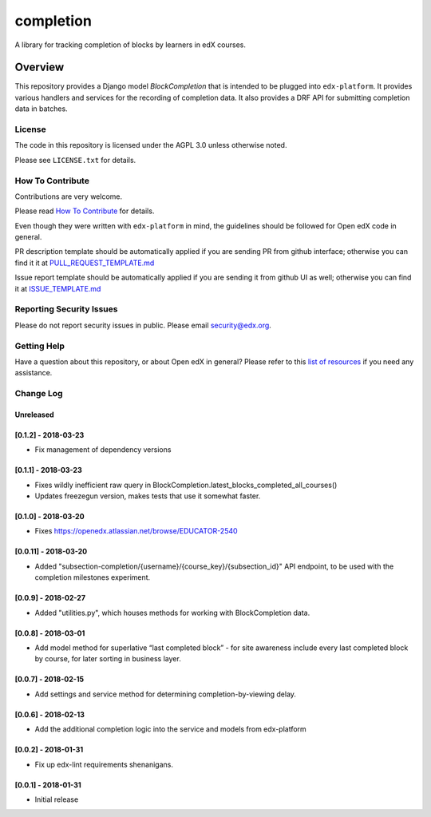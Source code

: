 completion
=============================

|pypi-badge| |travis-badge| |codecov-badge| |doc-badge| |pyversions-badge|
|license-badge|

A library for tracking completion of blocks by learners in edX courses.

Overview
________

This repository provides a Django model `BlockCompletion` that is intended to be plugged into ``edx-platform``.  It
provides various handlers and services for the recording of completion data.  It also provides a DRF API for submitting
completion data in batches.

License
-------

The code in this repository is licensed under the AGPL 3.0 unless
otherwise noted.

Please see ``LICENSE.txt`` for details.

How To Contribute
-----------------

Contributions are very welcome.

Please read `How To Contribute <https://github.com/edx/edx-platform/blob/master/CONTRIBUTING.rst>`_ for details.

Even though they were written with ``edx-platform`` in mind, the guidelines
should be followed for Open edX code in general.

PR description template should be automatically applied if you are sending PR from github interface; otherwise you
can find it it at `PULL_REQUEST_TEMPLATE.md <https://github.com/edx/completion/blob/master/.github/PULL_REQUEST_TEMPLATE.md>`_

Issue report template should be automatically applied if you are sending it from github UI as well; otherwise you
can find it at `ISSUE_TEMPLATE.md <https://github.com/edx/completion/blob/master/.github/ISSUE_TEMPLATE.md>`_

Reporting Security Issues
-------------------------

Please do not report security issues in public. Please email security@edx.org.

Getting Help
------------

Have a question about this repository, or about Open edX in general?  Please
refer to this `list of resources`_ if you need any assistance.

.. _list of resources: https://open.edx.org/getting-help


.. |pypi-badge| image:: https://img.shields.io/pypi/v/completion.svg
    :target: https://pypi.python.org/pypi/completion/
    :alt: PyPI

.. |travis-badge| image:: https://travis-ci.org/edx/completion.svg?branch=master
    :target: https://travis-ci.org/edx/completion
    :alt: Travis

.. |codecov-badge| image:: http://codecov.io/github/edx/completion/coverage.svg?branch=master
    :target: http://codecov.io/github/edx/completion?branch=master
    :alt: Codecov

.. |doc-badge| image:: https://readthedocs.org/projects/completion/badge/?version=latest
    :target: http://completion.readthedocs.io/en/latest/
    :alt: Documentation

.. |pyversions-badge| image:: https://img.shields.io/pypi/pyversions/completion.svg
    :target: https://pypi.python.org/pypi/completion/
    :alt: Supported Python versions

.. |license-badge| image:: https://img.shields.io/github/license/edx/completion.svg
    :target: https://github.com/edx/completion/blob/master/LICENSE.txt
    :alt: License


Change Log
----------

..
   All enhancements and patches to completion will be documented
   in this file.  It adheres to the structure of http://keepachangelog.com/ ,
   but in reStructuredText instead of Markdown (for ease of incorporation into
   Sphinx documentation and the PyPI description).

   This project adheres to Semantic Versioning (http://semver.org/).

.. There should always be an "Unreleased" section for changes pending release.

Unreleased
~~~~~~~~~~

[0.1.2] - 2018-03-23
~~~~~~~~~~~~~~~~~~~~~~~~~~~~~~~~~~~~~~~~~~~~~~~~
* Fix management of dependency versions

[0.1.1] - 2018-03-23
~~~~~~~~~~~~~~~~~~~~~~~~~~~~~~~~~~~~~~~~~~~~~~~~
* Fixes wildly inefficient raw query in BlockCompletion.latest_blocks_completed_all_courses()
* Updates freezegun version, makes tests that use it somewhat faster.

[0.1.0] - 2018-03-20
~~~~~~~~~~~~~~~~~~~~~~~~~~~~~~~~~~~~~~~~~~~~~~~~
* Fixes https://openedx.atlassian.net/browse/EDUCATOR-2540

[0.0.11] - 2018-03-20
~~~~~~~~~~~~~~~~~~~~~~~~~~~~~~~~~~~~~~~~~~~~~~~~

* Added "subsection-completion/{username}/{course_key}/{subsection_id}" API
  endpoint, to be used with the completion milestones experiment.

[0.0.9] - 2018-02-27
~~~~~~~~~~~~~~~~~~~~~~~~~~~~~~~~~~~~~~~~~~~~~~~~

* Added "utilities.py", which houses methods for working with BlockCompletion
  data.

[0.0.8] - 2018-03-01
~~~~~~~~~~~~~~~~~~~~~~~~~~~~~~~~~~~~~~~~~~~~~~~~

* Add model method for superlative “last completed block” - for site awareness 
  include every last completed block by course, for later sorting in business 
  layer.

[0.0.7] - 2018-02-15
~~~~~~~~~~~~~~~~~~~~~~~~~~~~~~~~~~~~~~~~~~~~~~~~

* Add settings and service method for determining completion-by-viewing delay.

[0.0.6] - 2018-02-13
~~~~~~~~~~~~~~~~~~~~~~~~~~~~~~~~~~~~~~~~~~~~~~~~

* Add the additional completion logic into the service and models from edx-platform

[0.0.2] - 2018-01-31
~~~~~~~~~~~~~~~~~~~~~~~~~~~~~~~~~~~~~~~~~~~~~~~~

* Fix up edx-lint requirements shenanigans.


[0.0.1] - 2018-01-31
~~~~~~~~~~~~~~~~~~~~~~~~~~~~~~~~~~~~~~~~~~~~~~~~

* Initial release


